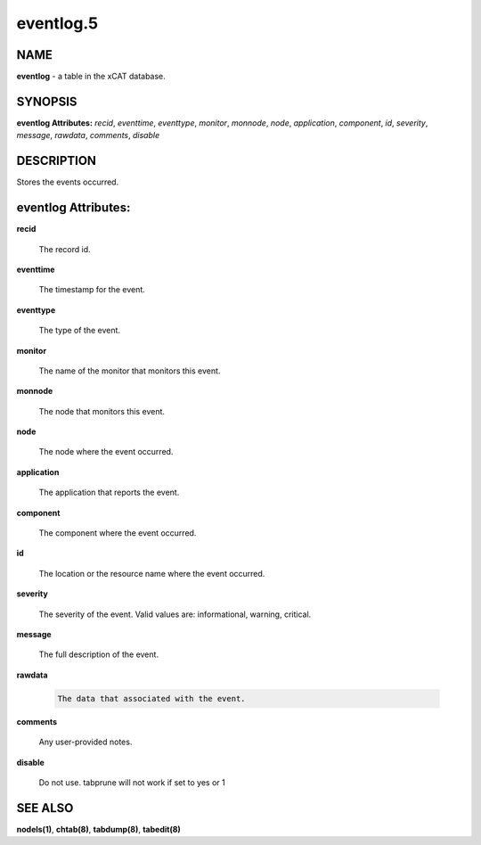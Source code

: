 
##########
eventlog.5
##########

.. highlight:: perl


****
NAME
****


\ **eventlog**\  - a table in the xCAT database.


********
SYNOPSIS
********


\ **eventlog Attributes:**\   \ *recid*\ , \ *eventtime*\ , \ *eventtype*\ , \ *monitor*\ , \ *monnode*\ , \ *node*\ , \ *application*\ , \ *component*\ , \ *id*\ , \ *severity*\ , \ *message*\ , \ *rawdata*\ , \ *comments*\ , \ *disable*\ 


***********
DESCRIPTION
***********


Stores the events occurred.


********************
eventlog Attributes:
********************



\ **recid**\ 
 
 The record id.
 


\ **eventtime**\ 
 
 The timestamp for the event.
 


\ **eventtype**\ 
 
 The type of the event.
 


\ **monitor**\ 
 
 The name of the monitor that monitors this event.
 


\ **monnode**\ 
 
 The node that monitors this event.
 


\ **node**\ 
 
 The node where the event occurred.
 


\ **application**\ 
 
 The application that reports the event.
 


\ **component**\ 
 
 The component where the event occurred.
 


\ **id**\ 
 
 The location or the resource name where the event occurred.
 


\ **severity**\ 
 
 The severity of the event. Valid values are: informational, warning, critical.
 


\ **message**\ 
 
 The full description of the event.
 


\ **rawdata**\ 
 
 
 .. code-block:: perl
 
   The data that associated with the event.
 
 


\ **comments**\ 
 
 Any user-provided notes.
 


\ **disable**\ 
 
 Do not use.  tabprune will not work if set to yes or 1
 



********
SEE ALSO
********


\ **nodels(1)**\ , \ **chtab(8)**\ , \ **tabdump(8)**\ , \ **tabedit(8)**\ 

